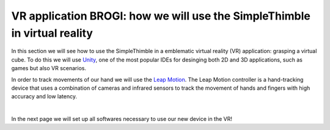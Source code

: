 VR application BROGI: how we will use the SimpleThimble in virtual reality
+++++++++++++++++++++++++++++++++++++++++++++

In this section we will see how to use the SimpleThimble in a emblematic virtual reality (VR) application: grasping a virtual cube. 
To do this we will use `Unity <https://unity.com/>`_, one of the most popular IDEs for desinging both 2D and 3D 
applications, such as games but also VR scenarios.

In order to track movements of our hand we will use the `Leap Motion <https://www.ultraleap.com/product/leap-motion-controller/>`_.
The Leap Motion controller is a hand-tracking device that uses a combination of cameras and infrared sensors to track the movement 
of hands and fingers with high accuracy and low latency. 


.. image:: leap-motion.jpg
   :alt: pref
   :width: 700 px
   :align: center

|

In the next page we will set up all softwares necessary to use our new device in the VR!